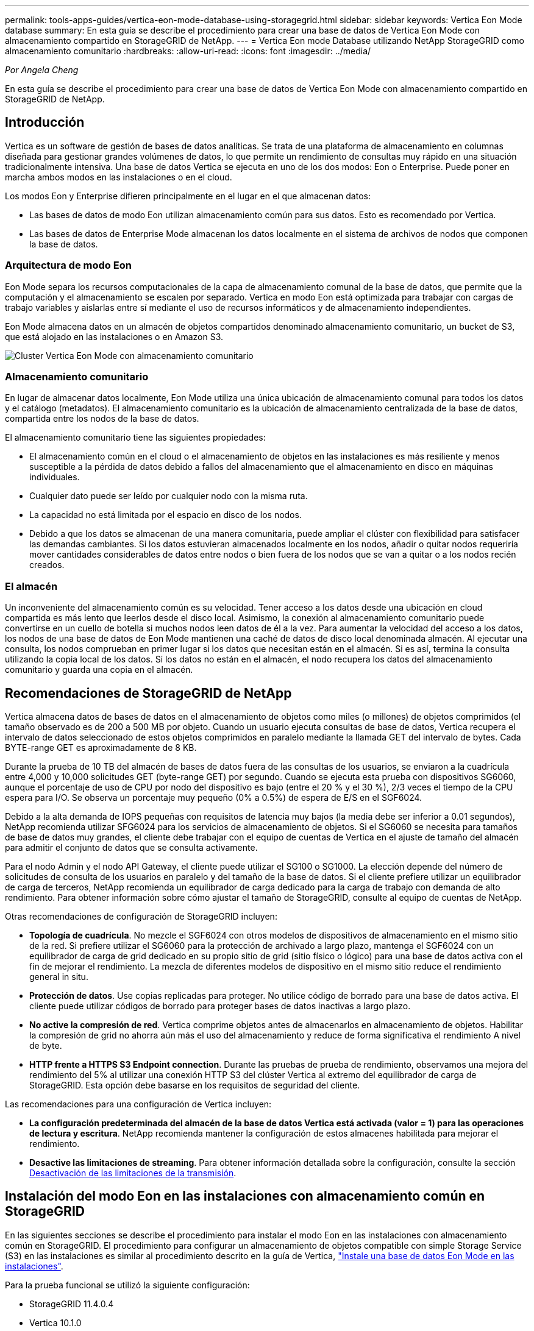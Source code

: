 ---
permalink: tools-apps-guides/vertica-eon-mode-database-using-storagegrid.html 
sidebar: sidebar 
keywords: Vertica Eon Mode database 
summary: En esta guía se describe el procedimiento para crear una base de datos de Vertica Eon Mode con almacenamiento compartido en StorageGRID de NetApp. 
---
= Vertica Eon mode Database utilizando NetApp StorageGRID como almacenamiento comunitario
:hardbreaks:
:allow-uri-read: 
:icons: font
:imagesdir: ../media/


[role="lead"]
_Por Angela Cheng_

En esta guía se describe el procedimiento para crear una base de datos de Vertica Eon Mode con almacenamiento compartido en StorageGRID de NetApp.



== Introducción

Vertica es un software de gestión de bases de datos analíticas. Se trata de una plataforma de almacenamiento en columnas diseñada para gestionar grandes volúmenes de datos, lo que permite un rendimiento de consultas muy rápido en una situación tradicionalmente intensiva. Una base de datos Vertica se ejecuta en uno de los dos modos: Eon o Enterprise. Puede poner en marcha ambos modos en las instalaciones o en el cloud.

Los modos Eon y Enterprise difieren principalmente en el lugar en el que almacenan datos:

* Las bases de datos de modo Eon utilizan almacenamiento común para sus datos. Esto es recomendado por Vertica.
* Las bases de datos de Enterprise Mode almacenan los datos localmente en el sistema de archivos de nodos que componen la base de datos.




=== Arquitectura de modo Eon

Eon Mode separa los recursos computacionales de la capa de almacenamiento comunal de la base de datos, que permite que la computación y el almacenamiento se escalen por separado. Vertica en modo Eon está optimizada para trabajar con cargas de trabajo variables y aislarlas entre sí mediante el uso de recursos informáticos y de almacenamiento independientes.

Eon Mode almacena datos en un almacén de objetos compartidos denominado almacenamiento comunitario, un bucket de S3, que está alojado en las instalaciones o en Amazon S3.

image:vertica-eon/sg-vertica-eon-mode-cluster-with-communal-storage.png["Cluster Vertica Eon Mode con almacenamiento comunitario"]



=== Almacenamiento comunitario

En lugar de almacenar datos localmente, Eon Mode utiliza una única ubicación de almacenamiento comunal para todos los datos y el catálogo (metadatos). El almacenamiento comunitario es la ubicación de almacenamiento centralizada de la base de datos, compartida entre los nodos de la base de datos.

El almacenamiento comunitario tiene las siguientes propiedades:

* El almacenamiento común en el cloud o el almacenamiento de objetos en las instalaciones es más resiliente y menos susceptible a la pérdida de datos debido a fallos del almacenamiento que el almacenamiento en disco en máquinas individuales.
* Cualquier dato puede ser leído por cualquier nodo con la misma ruta.
* La capacidad no está limitada por el espacio en disco de los nodos.
* Debido a que los datos se almacenan de una manera comunitaria, puede ampliar el clúster con flexibilidad para satisfacer las demandas cambiantes. Si los datos estuvieran almacenados localmente en los nodos, añadir o quitar nodos requeriría mover cantidades considerables de datos entre nodos o bien fuera de los nodos que se van a quitar o a los nodos recién creados.




=== El almacén

Un inconveniente del almacenamiento común es su velocidad. Tener acceso a los datos desde una ubicación en cloud compartida es más lento que leerlos desde el disco local. Asimismo, la conexión al almacenamiento comunitario puede convertirse en un cuello de botella si muchos nodos leen datos de él a la vez. Para aumentar la velocidad del acceso a los datos, los nodos de una base de datos de Eon Mode mantienen una caché de datos de disco local denominada almacén. Al ejecutar una consulta, los nodos comprueban en primer lugar si los datos que necesitan están en el almacén. Si es así, termina la consulta utilizando la copia local de los datos. Si los datos no están en el almacén, el nodo recupera los datos del almacenamiento comunitario y guarda una copia en el almacén.



== Recomendaciones de StorageGRID de NetApp

Vertica almacena datos de bases de datos en el almacenamiento de objetos como miles (o millones) de objetos comprimidos (el tamaño observado es de 200 a 500 MB por objeto. Cuando un usuario ejecuta consultas de base de datos, Vertica recupera el intervalo de datos seleccionado de estos objetos comprimidos en paralelo mediante la llamada GET del intervalo de bytes. Cada BYTE-range GET es aproximadamente de 8 KB.

Durante la prueba de 10 TB del almacén de bases de datos fuera de las consultas de los usuarios, se enviaron a la cuadrícula entre 4,000 y 10,000 solicitudes GET (byte-range GET) por segundo. Cuando se ejecuta esta prueba con dispositivos SG6060, aunque el porcentaje de uso de CPU por nodo del dispositivo es bajo (entre el 20 % y el 30 %), 2/3 veces el tiempo de la CPU espera para I/O. Se observa un porcentaje muy pequeño (0% a 0.5%) de espera de E/S en el SGF6024.

Debido a la alta demanda de IOPS pequeñas con requisitos de latencia muy bajos (la media debe ser inferior a 0.01 segundos), NetApp recomienda utilizar SFG6024 para los servicios de almacenamiento de objetos. Si el SG6060 se necesita para tamaños de base de datos muy grandes, el cliente debe trabajar con el equipo de cuentas de Vertica en el ajuste de tamaño del almacén para admitir el conjunto de datos que se consulta activamente.

Para el nodo Admin y el nodo API Gateway, el cliente puede utilizar el SG100 o SG1000. La elección depende del número de solicitudes de consulta de los usuarios en paralelo y del tamaño de la base de datos. Si el cliente prefiere utilizar un equilibrador de carga de terceros, NetApp recomienda un equilibrador de carga dedicado para la carga de trabajo con demanda de alto rendimiento. Para obtener información sobre cómo ajustar el tamaño de StorageGRID, consulte al equipo de cuentas de NetApp.

Otras recomendaciones de configuración de StorageGRID incluyen:

* *Topología de cuadrícula*. No mezcle el SGF6024 con otros modelos de dispositivos de almacenamiento en el mismo sitio de la red. Si prefiere utilizar el SG6060 para la protección de archivado a largo plazo, mantenga el SGF6024 con un equilibrador de carga de grid dedicado en su propio sitio de grid (sitio físico o lógico) para una base de datos activa con el fin de mejorar el rendimiento. La mezcla de diferentes modelos de dispositivo en el mismo sitio reduce el rendimiento general in situ.
* *Protección de datos*. Use copias replicadas para proteger. No utilice código de borrado para una base de datos activa. El cliente puede utilizar códigos de borrado para proteger bases de datos inactivas a largo plazo.
* *No active la compresión de red*. Vertica comprime objetos antes de almacenarlos en almacenamiento de objetos. Habilitar la compresión de grid no ahorra aún más el uso del almacenamiento y reduce de forma significativa el rendimiento A nivel de byte.
* *HTTP frente a HTTPS S3 Endpoint connection*. Durante las pruebas de prueba de rendimiento, observamos una mejora del rendimiento del 5% al utilizar una conexión HTTP S3 del clúster Vertica al extremo del equilibrador de carga de StorageGRID. Esta opción debe basarse en los requisitos de seguridad del cliente.


Las recomendaciones para una configuración de Vertica incluyen:

* *La configuración predeterminada del almacén de la base de datos Vertica está activada (valor = 1) para las operaciones de lectura y escritura*. NetApp recomienda mantener la configuración de estos almacenes habilitada para mejorar el rendimiento.
* *Desactive las limitaciones de streaming*. Para obtener información detallada sobre la configuración, consulte la sección <<Streamlimitations,Desactivación de las limitaciones de la transmisión>>.




== Instalación del modo Eon en las instalaciones con almacenamiento común en StorageGRID

En las siguientes secciones se describe el procedimiento para instalar el modo Eon en las instalaciones con almacenamiento común en StorageGRID. El procedimiento para configurar un almacenamiento de objetos compatible con simple Storage Service (S3) en las instalaciones es similar al procedimiento descrito en la guía de Vertica, link:https://www.vertica.com/docs/10.1.x/HTML/Content/Authoring/InstallationGuide/EonOnPrem/InstallingEonOnPremiseWithMinio.htm?tocpath=Installing%20Vertica%7CInstalling%20Vertica%20For%20Eon%20Mode%20on-Premises%7C_____2["Instale una base de datos Eon Mode en las instalaciones"^].

Para la prueba funcional se utilizó la siguiente configuración:

* StorageGRID 11.4.0.4
* Vertica 10.1.0
* Tres máquinas virtuales (VM) con CentOS 7.x OS para nodos Vertica y formar un clúster. Esta configuración es sólo para la prueba funcional, no para el clúster de base de datos de producción Vertica.


Estos tres nodos se configuran con una clave Secure Shell (SSH) para permitir a SSH sin una contraseña entre los nodos del clúster.



=== Información necesaria de StorageGRID de NetApp

Para instalar Eon Mode en las instalaciones con almacenamiento comunitario en StorageGRID, debe tener la siguiente información de requisitos previos.

* La dirección IP o el nombre de dominio completo (FQDN) y el número de puerto del extremo de StorageGRID S3. Si utiliza HTTPS, utilice una entidad de certificación (CA) personalizada o un certificado SSL autofirmado implementado en el extremo de StorageGRID S3.
* Nombre del bloque. Debe existir previamente y estar vacío.
* El ID de clave de acceso y la clave de acceso secreta con acceso de lectura y escritura al bloque.




=== Creación de un archivo de autorización para acceder al extremo de S3

Los siguientes requisitos previos se aplican al crear un archivo de autorización para acceder al extremo de S3:

* Vertica está instalada.
* Un clúster está configurado, configurado y listo para la creación de bases de datos.


Para crear un archivo de autorización para acceder al extremo de S3, siga estos pasos:

. Inicie sesión en el nodo Vertica donde se ejecutará `admintools` Para crear la base de datos Eon Mode.
+
El usuario predeterminado es `dbadmin`, Creado durante la instalación del clúster Vertica.

. Utilice un editor de texto para crear un archivo en la `/home/dbadmin` directorio. El nombre del archivo puede ser cualquier cosa que desee, por ejemplo, `sg_auth.conf`.
. Si el extremo de S3 utiliza un puerto HTTP 80 o un puerto HTTPS 443 estándar, omita el número del puerto. Para utilizar HTTPS, configure los siguientes valores:
+
** `awsenablehttps = 1`, de lo contrario, establezca el valor en `0`.
** `awsauth = <s3 access key ID>:<secret access key>`
** `awsendpoint = <StorageGRID s3 endpoint>:<port>`
+
Para usar una CA personalizada o un certificado SSL autofirmado para la conexión HTTPS de extremo StorageGRID S3, especifique la ruta de archivo completa y el nombre de archivo del certificado. Este archivo debe estar en la misma ubicación de cada nodo Vertica y tener permiso de lectura para todos los usuarios. Omita este paso si la CA conocida públicamente firma del certificado SSL de extremo de StorageGRID S3.

+
`− awscafile = <filepath/filename>`

+
Por ejemplo, consulte el siguiente archivo de ejemplo:

+
[listing]
----
awsauth = MNVU4OYFAY2xyz123:03vuO4M4KmdfwffT8nqnBmnMVTr78Gu9wANabcxyz
awsendpoint = s3.england.connectlab.io:10443
awsenablehttps = 1
awscafile = /etc/custom-cert/grid.pem
----
+

NOTE: En un entorno de producción, el cliente debe implementar un certificado de servidor firmado por una CA conocida públicamente en un extremo de equilibrador de carga de StorageGRID S3.







=== Elegir una ruta de almacén en todos los nodos de Vertica

Seleccione o cree un directorio en cada nodo para la ruta de almacenamiento del almacén. El directorio que suministre para el parámetro de ruta de almacenamiento del almacén debe tener lo siguiente:

* La misma ruta en todos los nodos del clúster (por ejemplo, `/home/dbadmin/depot`)
* El usuario dbadmin puede leer y escribir
* Almacenamiento suficiente
+
De forma predeterminada, Vertica utiliza el 60% del espacio del sistema de archivos que contiene el directorio para el almacenamiento del almacén. Puede limitar el tamaño del almacén mediante el `--depot-size` en el `create_db` comando. Consulte link:https://www.vertica.com/blog/sizing-vertica-cluster-eon-mode-database/["Ajuste de tamaño del clúster Vertica para una base de datos en modo Eon"^] artículo para las pautas generales de ajuste de tamaño de Vertica o consulte con su gestor de cuentas de Vertica.

+
La `admintools create_db` la herramienta intenta crear la ruta del almacén para usted si no existe.





=== Creación de la base de datos Eon en las instalaciones

Para crear la base de datos Eon en las instalaciones, siga estos pasos:

. Para crear la base de datos, utilice `admintools create_db` herramienta.
+
La siguiente lista proporciona una breve explicación de los argumentos utilizados en este ejemplo. Consulte el documento Vertica para obtener una explicación detallada de todos los argumentos necesarios y opcionales.

+
** -x <path/filename of authorization file created in <<createauthorization,“Creación de un archivo de autorización para acceder al extremo de S3”>> >.
+
Los detalles de autorización se almacenan dentro de la base de datos después de haber creado correctamente. Puede eliminar este archivo para evitar exponer la clave secreta de S3.

** --comunal-almacenamiento-ubicación <s3://storagegrid bucketname>
** -S <comma-separated list of Vertica nodes to be used for this database>
** -d <name of database to be created>
** -p <password to be set for this new database>. Por ejemplo, consulte el siguiente comando de ejemplo:
+
[listing]
----
admintools -t create_db -x sg_auth.conf --communal-storage-location=s3://vertica --depot-path=/home/dbadmin/depot --shard-count=6 -s vertica-vm1,vertica-vm2,vertica-vm3 -d vmart -p '<password>'
----
+
La creación de una nueva base de datos tarda varios minutos en función del número de nodos de la base de datos. Al crear la base de datos por primera vez, se le solicitará que acepte el Contrato de licencia.





Por ejemplo, consulte el siguiente archivo de autorización de ejemplo y. `create db` comando:

[listing]
----
[dbadmin@vertica-vm1 ~]$ cat sg_auth.conf
awsauth = MNVU4OYFAY2CPKVXVxxxx:03vuO4M4KmdfwffT8nqnBmnMVTr78Gu9wAN+xxxx
awsendpoint = s3.england.connectlab.io:10445
awsenablehttps = 1

[dbadmin@vertica-vm1 ~]$ admintools -t create_db -x sg_auth.conf --communal-storage-location=s3://vertica --depot-path=/home/dbadmin/depot --shard-count=6 -s vertica-vm1,vertica-vm2,vertica-vm3 -d vmart -p 'xxxxxxxx'
Default depot size in use
Distributing changes to cluster.
    Creating database vmart
    Starting bootstrap node v_vmart_node0007 (10.45.74.19)
    Starting nodes:
        v_vmart_node0007 (10.45.74.19)
    Starting Vertica on all nodes. Please wait, databases with a large catalog may take a while to initialize.
    Node Status: v_vmart_node0007: (DOWN)
    Node Status: v_vmart_node0007: (DOWN)
    Node Status: v_vmart_node0007: (DOWN)
    Node Status: v_vmart_node0007: (UP)
    Creating database nodes
    Creating node v_vmart_node0008 (host 10.45.74.29)
    Creating node v_vmart_node0009 (host 10.45.74.39)
    Generating new configuration information
    Stopping single node db before adding additional nodes.
    Database shutdown complete
    Starting all nodes
Start hosts = ['10.45.74.19', '10.45.74.29', '10.45.74.39']
    Starting nodes:
        v_vmart_node0007 (10.45.74.19)
        v_vmart_node0008 (10.45.74.29)
        v_vmart_node0009 (10.45.74.39)
    Starting Vertica on all nodes. Please wait, databases with a large catalog may take a while to initialize.
    Node Status: v_vmart_node0007: (DOWN) v_vmart_node0008: (DOWN) v_vmart_node0009: (DOWN)
    Node Status: v_vmart_node0007: (DOWN) v_vmart_node0008: (DOWN) v_vmart_node0009: (DOWN)
    Node Status: v_vmart_node0007: (DOWN) v_vmart_node0008: (DOWN) v_vmart_node0009: (DOWN)
    Node Status: v_vmart_node0007: (DOWN) v_vmart_node0008: (DOWN) v_vmart_node0009: (DOWN)
    Node Status: v_vmart_node0007: (UP) v_vmart_node0008: (UP) v_vmart_node0009: (UP)
Creating depot locations for 3 nodes
Communal storage detected: rebalancing shards

Waiting for rebalance shards. We will wait for at most 36000 seconds.
Installing AWS package
    Success: package AWS installed
Installing ComplexTypes package
    Success: package ComplexTypes installed
Installing MachineLearning package
    Success: package MachineLearning installed
Installing ParquetExport package
    Success: package ParquetExport installed
Installing VFunctions package
    Success: package VFunctions installed
Installing approximate package
    Success: package approximate installed
Installing flextable package
    Success: package flextable installed
Installing kafka package
    Success: package kafka installed
Installing logsearch package
    Success: package logsearch installed
Installing place package
    Success: package place installed
Installing txtindex package
    Success: package txtindex installed
Installing voltagesecure package
    Success: package voltagesecure installed
Syncing catalog on vmart with 2000 attempts.
Database creation SQL tasks completed successfully. Database vmart created successfully.
----
[cols="1a,1a"]
|===
| Tamaño del objeto (byte) | Ruta completa de clave de bloque/objeto 


 a| 
`61`
 a| 
`s3://vertica/051/026d63ae9d4a33237bf0e2c2cf2a794a00a0000000021a07/026d63ae9d4a33237bf0e2c2cf2a794a00a0000000021a07_0_0.dfs`



 a| 
`145`
 a| 
`s3://vertica/2c4/026d63ae9d4a33237bf0e2c2cf2a794a00a0000000021a3d/026d63ae9d4a33237bf0e2c2cf2a794a00a0000000021a3d_0_0.dfs`



 a| 
`146`
 a| 
`s3://vertica/33c/026d63ae9d4a33237bf0e2c2cf2a794a00a0000000021a1d/026d63ae9d4a33237bf0e2c2cf2a794a00a0000000021a1d_0_0.dfs`



 a| 
`40`
 a| 
`s3://vertica/382/026d63ae9d4a33237bf0e2c2cf2a794a00a0000000021a31/026d63ae9d4a33237bf0e2c2cf2a794a00a0000000021a31_0_0.dfs`



 a| 
`145`
 a| 
`s3://vertica/42f/026d63ae9d4a33237bf0e2c2cf2a794a00a0000000021a21/026d63ae9d4a33237bf0e2c2cf2a794a00a0000000021a21_0_0.dfs`



 a| 
`34`
 a| 
`s3://vertica/472/026d63ae9d4a33237bf0e2c2cf2a794a00a0000000021a25/026d63ae9d4a33237bf0e2c2cf2a794a00a0000000021a25_0_0.dfs`



 a| 
`41`
 a| 
`s3://vertica/476/026d63ae9d4a33237bf0e2c2cf2a794a00a0000000021a2d/026d63ae9d4a33237bf0e2c2cf2a794a00a0000000021a2d_0_0.dfs`



 a| 
`61`
 a| 
`s3://vertica/52a/026d63ae9d4a33237bf0e2c2cf2a794a00a0000000021a5d/026d63ae9d4a33237bf0e2c2cf2a794a00a0000000021a5d_0_0.dfs`



 a| 
`131`
 a| 
`s3://vertica/5d2/026d63ae9d4a33237bf0e2c2cf2a794a00a0000000021a19/026d63ae9d4a33237bf0e2c2cf2a794a00a0000000021a19_0_0.dfs`



 a| 
`91`
 a| 
`s3://vertica/5f7/026d63ae9d4a33237bf0e2c2cf2a794a00a0000000021a11/026d63ae9d4a33237bf0e2c2cf2a794a00a0000000021a11_0_0.dfs`



 a| 
`118`
 a| 
`s3://vertica/82d/026d63ae9d4a33237bf0e2c2cf2a794a00a0000000021a15/026d63ae9d4a33237bf0e2c2cf2a794a00a0000000021a15_0_0.dfs`



 a| 
`115`
 a| 
`s3://vertica/9a2/026d63ae9d4a33237bf0e2c2cf2a794a00a0000000021a61/026d63ae9d4a33237bf0e2c2cf2a794a00a0000000021a61_0_0.dfs`



 a| 
`33`
 a| 
`s3://vertica/acd/026d63ae9d4a33237bf0e2c2cf2a794a00a0000000021a29/026d63ae9d4a33237bf0e2c2cf2a794a00a0000000021a29_0_0.dfs`



 a| 
`133`
 a| 
`s3://vertica/b98/026d63ae9d4a33237bf0e2c2cf2a794a00a0000000021a4d/026d63ae9d4a33237bf0e2c2cf2a794a00a0000000021a4d_0_0.dfs`



 a| 
`38`
 a| 
`s3://vertica/db3/026d63ae9d4a33237bf0e2c2cf2a794a00a0000000021a49/026d63ae9d4a33237bf0e2c2cf2a794a00a0000000021a49_0_0.dfs`



 a| 
`38`
 a| 
`s3://vertica/eba/026d63ae9d4a33237bf0e2c2cf2a794a00a0000000021a59/026d63ae9d4a33237bf0e2c2cf2a794a00a0000000021a59_0_0.dfs`



 a| 
`21521920`
 a| 
`s3://vertica/metadata/VMart/Libraries/026d63ae9d4a33237bf0e2c2cf2a794a00a00000000215e2/026d63ae9d4a33237bf0e2c2cf2a794a00a00000000215e2.tar`



 a| 
`6865408`
 a| 
`s3://vertica/metadata/VMart/Libraries/026d63ae9d4a33237bf0e2c2cf2a794a00a0000000021602/026d63ae9d4a33237bf0e2c2cf2a794a00a0000000021602.tar`



 a| 
`204217344`
 a| 
`s3://vertica/metadata/VMart/Libraries/026d63ae9d4a33237bf0e2c2cf2a794a00a0000000021610/026d63ae9d4a33237bf0e2c2cf2a794a00a0000000021610.tar`



 a| 
`16109056`
 a| 
`s3://vertica/metadata/VMart/Libraries/026d63ae9d4a33237bf0e2c2cf2a794a00a00000000217e0/026d63ae9d4a33237bf0e2c2cf2a794a00a00000000217e0.tar`



 a| 
`12853248`
 a| 
`s3://vertica/metadata/VMart/Libraries/026d63ae9d4a33237bf0e2c2cf2a794a00a0000000021800/026d63ae9d4a33237bf0e2c2cf2a794a00a0000000021800.tar`



 a| 
`8937984`
 a| 
`s3://vertica/metadata/VMart/Libraries/026d63ae9d4a33237bf0e2c2cf2a794a00a000000002187a/026d63ae9d4a33237bf0e2c2cf2a794a00a000000002187a.tar`



 a| 
`56260608`
 a| 
`s3://vertica/metadata/VMart/Libraries/026d63ae9d4a33237bf0e2c2cf2a794a00a00000000218b2/026d63ae9d4a33237bf0e2c2cf2a794a00a00000000218b2.tar`



 a| 
`53947904`
 a| 
`s3://vertica/metadata/VMart/Libraries/026d63ae9d4a33237bf0e2c2cf2a794a00a00000000219ba/026d63ae9d4a33237bf0e2c2cf2a794a00a00000000219ba.tar`



 a| 
`44932608`
 a| 
`s3://vertica/metadata/VMart/Libraries/026d63ae9d4a33237bf0e2c2cf2a794a00a00000000219de/026d63ae9d4a33237bf0e2c2cf2a794a00a00000000219de.tar`



 a| 
`256306688`
 a| 
`s3://vertica/metadata/VMart/Libraries/026d63ae9d4a33237bf0e2c2cf2a794a00a0000000021a6e/026d63ae9d4a33237bf0e2c2cf2a794a00a0000000021a6e.tar`



 a| 
`8062464`
 a| 
`s3://vertica/metadata/VMart/Libraries/026d63ae9d4a33237bf0e2c2cf2a794a00a0000000021e34/026d63ae9d4a33237bf0e2c2cf2a794a00a0000000021e34.tar`



 a| 
`20024832`
 a| 
`s3://vertica/metadata/VMart/Libraries/026d63ae9d4a33237bf0e2c2cf2a794a00a0000000021e70/026d63ae9d4a33237bf0e2c2cf2a794a00a0000000021e70.tar`



 a| 
`10444`
 a| 
`s3://vertica/metadata/VMart/cluster_config.json`



 a| 
`823266`
 a| 
`s3://vertica/metadata/VMart/nodes/v_vmart_node0016/Catalog/859703b06a3456d95d0be28575a673/Checkpoints/c13_13/chkpt_1.cat.gz`



 a| 
`254`
 a| 
`s3://vertica/metadata/VMart/nodes/v_vmart_node0016/Catalog/859703b06a3456d95d0be28575a673/Checkpoints/c13_13/completed`



 a| 
`2958`
 a| 
`s3://vertica/metadata/VMart/nodes/v_vmart_node0016/Catalog/859703b06a3456d95d0be28575a673/Checkpoints/c2_2/chkpt_1.cat.gz`



 a| 
`231`
 a| 
`s3://vertica/metadata/VMart/nodes/v_vmart_node0016/Catalog/859703b06a3456d95d0be28575a673/Checkpoints/c2_2/completed`



 a| 
`822521`
 a| 
`s3://vertica/metadata/VMart/nodes/v_vmart_node0016/Catalog/859703b06a3456d95d0be28575a673/Checkpoints/c4_4/chkpt_1.cat.gz`



 a| 
`231`
 a| 
`s3://vertica/metadata/VMart/nodes/v_vmart_node0016/Catalog/859703b06a3456d95d0be28575a673/Checkpoints/c4_4/completed`



 a| 
`746513`
 a| 
`s3://vertica/metadata/VMart/nodes/v_vmart_node0016/Catalog/859703b06a3456d95d0be28575a673/Txnlogs/txn_14_g14.cat`



 a| 
`2596`
 a| 
`s3://vertica/metadata/VMart/nodes/v_vmart_node0016/Catalog/859703b06a3456d95d0be28575a673/Txnlogs/txn_3_g3.cat.gz`



 a| 
`821065`
 a| 
`s3://vertica/metadata/VMart/nodes/v_vmart_node0016/Catalog/859703b06a3456d95d0be28575a673/Txnlogs/txn_4_g4.cat.gz`



 a| 
`6440`
 a| 
`s3://vertica/metadata/VMart/nodes/v_vmart_node0016/Catalog/859703b06a3456d95d0be28575a673/Txnlogs/txn_5_g5.cat`



 a| 
`8518`
 a| 
`s3://vertica/metadata/VMart/nodes/v_vmart_node0016/Catalog/859703b06a3456d95d0be28575a673/Txnlogs/txn_8_g8.cat`



 a| 
`0`
 a| 
`s3://vertica/metadata/VMart/nodes/v_vmart_node0016/Catalog/859703b06a3456d95d0be28575a673/tiered_catalog.cat`



 a| 
`822922`
 a| 
`s3://vertica/metadata/VMart/nodes/v_vmart_node0017/Catalog/859703b06a3456d95d0be28575a673/Checkpoints/c14_7/chkpt_1.cat.gz`



 a| 
`232`
 a| 
`s3://vertica/metadata/VMart/nodes/v_vmart_node0017/Catalog/859703b06a3456d95d0be28575a673/Checkpoints/c14_7/completed`



 a| 
`822930`
 a| 
`s3://vertica/metadata/VMart/nodes/v_vmart_node0017/Catalog/859703b06a3456d95d0be28575a673/Txnlogs/txn_14_g7.cat.gz`



 a| 
`755033`
 a| 
`s3://vertica/metadata/VMart/nodes/v_vmart_node0017/Catalog/859703b06a3456d95d0be28575a673/Txnlogs/txn_15_g8.cat`



 a| 
`0`
 a| 
`s3://vertica/metadata/VMart/nodes/v_vmart_node0017/Catalog/859703b06a3456d95d0be28575a673/tiered_catalog.cat`



 a| 
`822922`
 a| 
`s3://vertica/metadata/VMart/nodes/v_vmart_node0018/Catalog/859703b06a3456d95d0be28575a673/Checkpoints/c14_7/chkpt_1.cat.gz`



 a| 
`232`
 a| 
`s3://vertica/metadata/VMart/nodes/v_vmart_node0018/Catalog/859703b06a3456d95d0be28575a673/Checkpoints/c14_7/completed`



 a| 
`822930`
 a| 
`s3://vertica/metadata/VMart/nodes/v_vmart_node0018/Catalog/859703b06a3456d95d0be28575a673/Txnlogs/txn_14_g7.cat.gz`



 a| 
`755033`
 a| 
`s3://vertica/metadata/VMart/nodes/v_vmart_node0018/Catalog/859703b06a3456d95d0be28575a673/Txnlogs/txn_15_g8.cat`



 a| 
`0`
 a| 
`s3://vertica/metadata/VMart/nodes/v_vmart_node0018/Catalog/859703b06a3456d95d0be28575a673/tiered_catalog.cat`

|===


=== Desactivación de las limitaciones de la transmisión

Este procedimiento se basa en la guía de Vertica para otro almacenamiento de objetos en las instalaciones y debe ser aplicable a StorageGRID.

. Después de crear la base de datos, desactive la `AWSStreamingConnectionPercentage` configuración del parámetro configurándolo como `0`. Esta configuración es innecesaria para una instalación local en modo Eon con almacenamiento común. Este parámetro de configuración controla el número de conexiones al almacén de objetos que Vertica utiliza para las lecturas en streaming. En un entorno cloud, esta configuración ayuda a evitar que la transmisión de datos del almacén de objetos utilice todos los identificadores de archivos disponibles. Deja algunos identificadores de archivos disponibles para otras operaciones de almacén de objetos. Debido a la baja latencia de los almacenes de objetos en las instalaciones, esta opción es innecesaria.
. Utilice un `vsql` instrucción para actualizar el valor del parámetro. La contraseña es la contraseña de la base de datos que se establece en “creación de la base de datos Eon en las instalaciones”. Por ejemplo, consulte el siguiente resultado de muestra:


[listing]
----
[dbadmin@vertica-vm1 ~]$ vsql
Password:
Welcome to vsql, the Vertica Analytic Database interactive terminal.
Type:   \h or \? for help with vsql commands
        \g or terminate with semicolon to execute query
        \q to quit
dbadmin=> ALTER DATABASE DEFAULT SET PARAMETER AWSStreamingConnectionPercentage = 0; ALTER DATABASE
dbadmin=> \q
----


=== Verificación de la configuración del almacén

La configuración predeterminada del almacén de la base de datos Vertica está habilitada (valor = 1) para las operaciones de lectura y escritura. NetApp recomienda mantener la configuración de estos almacenes habilitada para mejorar el rendimiento.

[listing]
----
vsql -c 'show current all;' | grep -i UseDepot
DATABASE | UseDepotForReads | 1
DATABASE | UseDepotForWrites | 1
----


=== Carga de datos de muestra (opcional)

Si esta base de datos se utiliza para realizar pruebas y se eliminará, puede cargar datos de ejemplo en esta base de datos para realizar pruebas. Vertica incluye un conjunto de datos de muestra, VMart, que se encuentra en `/opt/vertica/examples/VMart_Schema/` En cada nodo Vertica. Puede encontrar más información acerca de este conjunto de datos de ejemplo link:https://www.vertica.com/docs/10.1.x/HTML/Content/Authoring/GettingStartedGuide/IntroducingVMart/IntroducingVMart.htm?zoom_highlight=VMart["aquí"^].

Siga estos pasos para cargar los datos de ejemplo:

. Inicie sesión como dbadmin en uno de los nodos Vertica: cd /opt/vertica/examples/VMart_Schema/
. Cargue los datos de ejemplo en la base de datos e introduzca la contraseña de la base de datos cuando se le solicite en los subpasos c y d:
+
.. `cd /opt/vertica/examples/VMart_Schema`
.. `./vmart_gen`
.. `vsql < vmart_define_schema.sql`
.. `vsql < vmart_load_data.sql`


. Hay varias consultas SQL predefinidas, puede ejecutar algunas de ellas para confirmar que los datos de prueba se han cargado correctamente en la base de datos. Por ejemplo: `vsql < vmart_queries1.sql`




== Dónde encontrar información adicional

Si quiere más información sobre el contenido de este documento, consulte los siguientes documentos o sitios web:

* link:https://docs.netapp.com/us-en/storagegrid-117/["Documentación de producto de NetApp StorageGRID 11,7"^]
* link:https://www.netapp.com/pdf.html?item=/media/7931-ds-3613.pdf["Especificaciones técnicas de StorageGRID"^]
* link:https://www.vertica.com/documentation/vertica/10-1-x-documentation/["Documentación de producto de Vertica 10.1"^]




== Historial de versiones

[cols="1a,1a,2a"]
|===
| Versión | Fecha | Historial de versiones del documento 


 a| 
Versión 1.0
 a| 
Septiembre de 2021
 a| 
Versión inicial.

|===
_Por Angela Cheng_
